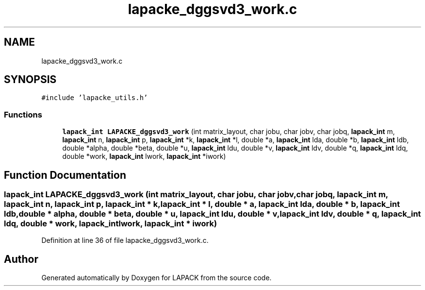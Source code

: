 .TH "lapacke_dggsvd3_work.c" 3 "Tue Nov 14 2017" "Version 3.8.0" "LAPACK" \" -*- nroff -*-
.ad l
.nh
.SH NAME
lapacke_dggsvd3_work.c
.SH SYNOPSIS
.br
.PP
\fC#include 'lapacke_utils\&.h'\fP
.br

.SS "Functions"

.in +1c
.ti -1c
.RI "\fBlapack_int\fP \fBLAPACKE_dggsvd3_work\fP (int matrix_layout, char jobu, char jobv, char jobq, \fBlapack_int\fP m, \fBlapack_int\fP n, \fBlapack_int\fP p, \fBlapack_int\fP *k, \fBlapack_int\fP *l, double *a, \fBlapack_int\fP lda, double *b, \fBlapack_int\fP ldb, double *alpha, double *beta, double *u, \fBlapack_int\fP ldu, double *v, \fBlapack_int\fP ldv, double *q, \fBlapack_int\fP ldq, double *work, \fBlapack_int\fP lwork, \fBlapack_int\fP *iwork)"
.br
.in -1c
.SH "Function Documentation"
.PP 
.SS "\fBlapack_int\fP LAPACKE_dggsvd3_work (int matrix_layout, char jobu, char jobv, char jobq, \fBlapack_int\fP m, \fBlapack_int\fP n, \fBlapack_int\fP p, \fBlapack_int\fP * k, \fBlapack_int\fP * l, double * a, \fBlapack_int\fP lda, double * b, \fBlapack_int\fP ldb, double * alpha, double * beta, double * u, \fBlapack_int\fP ldu, double * v, \fBlapack_int\fP ldv, double * q, \fBlapack_int\fP ldq, double * work, \fBlapack_int\fP lwork, \fBlapack_int\fP * iwork)"

.PP
Definition at line 36 of file lapacke_dggsvd3_work\&.c\&.
.SH "Author"
.PP 
Generated automatically by Doxygen for LAPACK from the source code\&.
